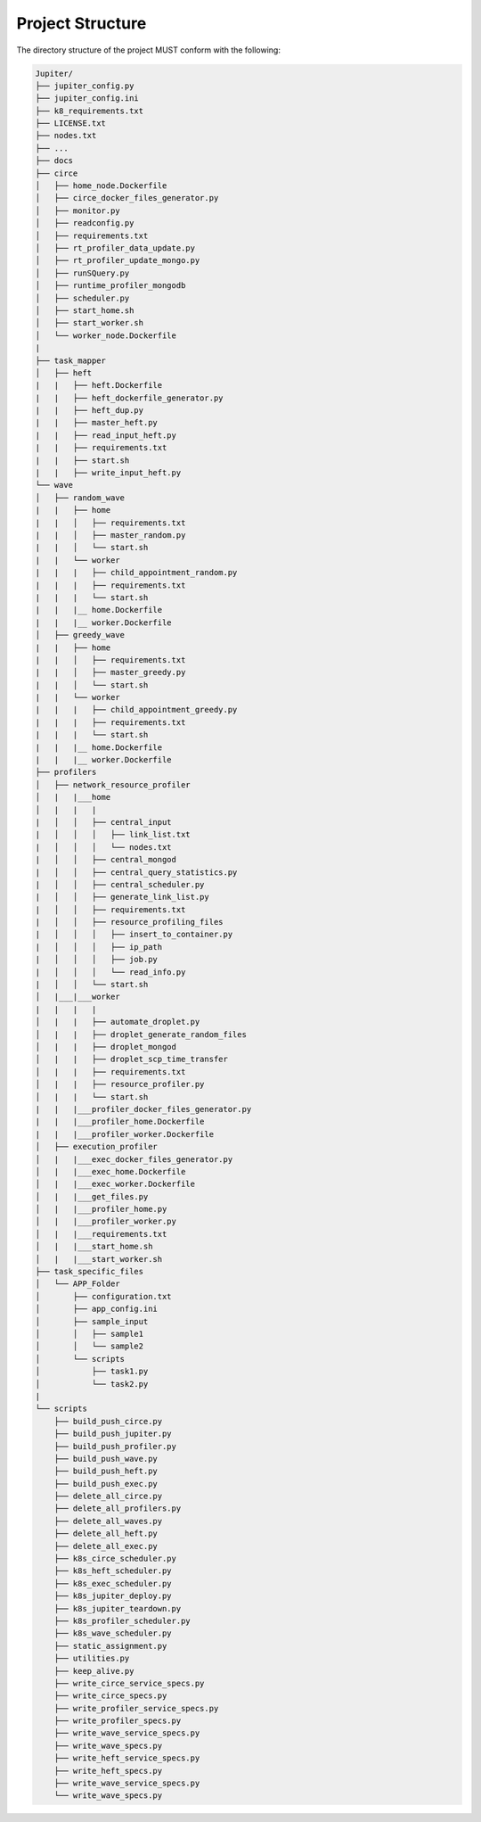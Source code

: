 Project Structure
=================

The directory structure of the project MUST conform with the following:

.. code-block:: text

    Jupiter/
    ├── jupiter_config.py
    ├── jupiter_config.ini
    ├── k8_requirements.txt
    ├── LICENSE.txt
    ├── nodes.txt
    ├── ...
    ├── docs
    ├── circe
    │   ├── home_node.Dockerfile
    │   ├── circe_docker_files_generator.py
    │   ├── monitor.py
    │   ├── readconfig.py
    │   ├── requirements.txt
    │   ├── rt_profiler_data_update.py
    │   ├── rt_profiler_update_mongo.py
    │   ├── runSQuery.py
    │   ├── runtime_profiler_mongodb
    │   ├── scheduler.py
    │   ├── start_home.sh
    │   ├── start_worker.sh
    │   └── worker_node.Dockerfile
    |
    ├── task_mapper 
    │   ├── heft
    |   |   ├── heft.Dockerfile
    |   |   ├── heft_dockerfile_generator.py
    |   |   ├── heft_dup.py
    |   |   ├── master_heft.py
    |   |   ├── read_input_heft.py
    |   |   ├── requirements.txt
    |   |   ├── start.sh
    |   |   ├── write_input_heft.py
    └── wave
    │   ├── random_wave      
    |   |   ├── home
    |   |   │   ├── requirements.txt
    |   |   │   ├── master_random.py
    |   |   │   └── start.sh
    |   |   └── worker
    |   |   |   ├── child_appointment_random.py
    |   |   |   ├── requirements.txt
    |   |   |   └── start.sh
    |   |   |__ home.Dockerfile
    |   |   |__ worker.Dockerfile
    │   ├── greedy_wave  
    |   |   ├── home
    |   |   │   ├── requirements.txt
    |   |   │   ├── master_greedy.py
    |   |   │   └── start.sh
    |   |   └── worker
    |   |   |   ├── child_appointment_greedy.py
    |   |   |   ├── requirements.txt
    |   |   |   └── start.sh
    |   |   |__ home.Dockerfile
    |   |   |__ worker.Dockerfile   
    ├── profilers
    │   ├── network_resource_profiler
    │   |   |___home
    │   |   |   |
    |   │   │   ├── central_input
    |   │   │   │   ├── link_list.txt
    |   │   │   │   └── nodes.txt
    |   │   │   ├── central_mongod
    |   │   │   ├── central_query_statistics.py
    |   │   │   ├── central_scheduler.py
    |   │   │   ├── generate_link_list.py
    |   │   │   ├── requirements.txt
    |   │   │   ├── resource_profiling_files
    |   │   │   │   ├── insert_to_container.py
    |   │   │   │   ├── ip_path
    |   │   │   │   ├── job.py
    |   │   │   │   └── read_info.py
    |   │   │   └── start.sh
    │   |___|___worker
    |   |   |   |
    │   |   |   ├── automate_droplet.py
    │   |   |   ├── droplet_generate_random_files
    │   |   |   ├── droplet_mongod
    │   |   |   ├── droplet_scp_time_transfer
    │   |   |   ├── requirements.txt
    │   |   |   ├── resource_profiler.py
    │   |   |   └── start.sh
    |   |   |___profiler_docker_files_generator.py
    |   |   |___profiler_home.Dockerfile
    |   |   |___profiler_worker.Dockerfile
    │   ├── execution_profiler
    │   |   |___exec_docker_files_generator.py
    │   |   |___exec_home.Dockerfile
    │   |   |___exec_worker.Dockerfile 
    │   |   |___get_files.py
    │   |   |___profiler_home.py
    │   |   |___profiler_worker.py
    │   |   |___requirements.txt
    │   |   |___start_home.sh
    │   |   |___start_worker.sh
    ├── task_specific_files
    │   └── APP_Folder
    │       ├── configuration.txt
    │       ├── app_config.ini 
    │       ├── sample_input
    │       │   ├── sample1
    │       │   └── sample2
    │       └── scripts
    │           ├── task1.py
    │           └── task2.py
    |
    └── scripts
        ├── build_push_circe.py
        ├── build_push_jupiter.py
        ├── build_push_profiler.py
        ├── build_push_wave.py
        ├── build_push_heft.py
        ├── build_push_exec.py
        ├── delete_all_circe.py
        ├── delete_all_profilers.py
        ├── delete_all_waves.py
        ├── delete_all_heft.py
        ├── delete_all_exec.py
        ├── k8s_circe_scheduler.py
        ├── k8s_heft_scheduler.py
        ├── k8s_exec_scheduler.py
        ├── k8s_jupiter_deploy.py
        ├── k8s_jupiter_teardown.py
        ├── k8s_profiler_scheduler.py
        ├── k8s_wave_scheduler.py
        ├── static_assignment.py
        ├── utilities.py
        ├── keep_alive.py
        ├── write_circe_service_specs.py
        ├── write_circe_specs.py
        ├── write_profiler_service_specs.py
        ├── write_profiler_specs.py
        ├── write_wave_service_specs.py
        ├── write_wave_specs.py
        ├── write_heft_service_specs.py
        ├── write_heft_specs.py
        ├── write_wave_service_specs.py
        └── write_wave_specs.py


